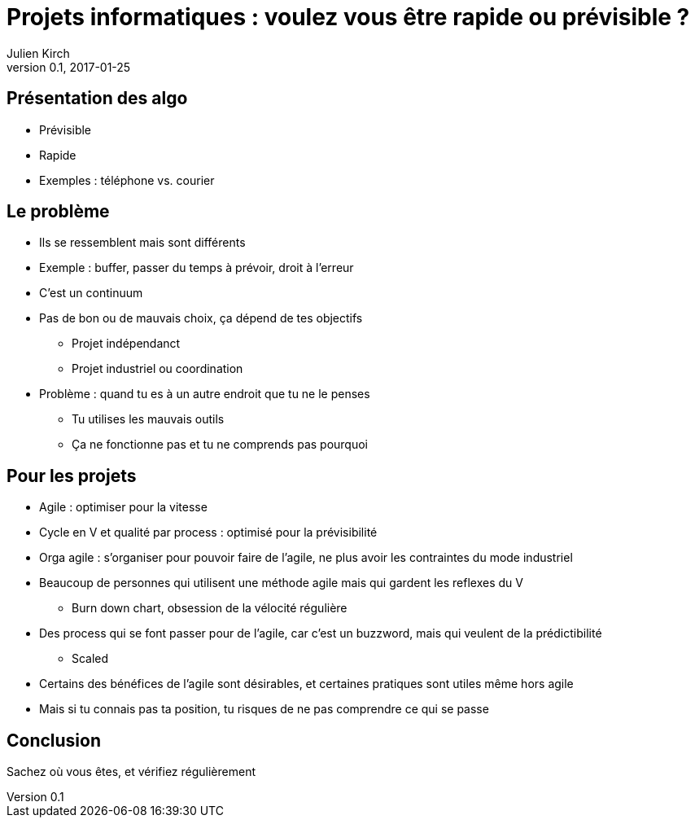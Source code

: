 = Projets informatiques : voulez vous être rapide ou prévisible ?
Julien Kirch
v0.1, 2017-01-25
:article_lang: fr
:article_description: Mais elles n'iront pas jusqu'à changer pour les résoudre

== Présentation des algo

* Prévisible
* Rapide
*	Exemples : téléphone vs. courier

== Le problème

*	Ils se ressemblent mais sont différents
*	Exemple : buffer, passer du temps à prévoir, droit à l'erreur
*	C'est un continuum
*	Pas de bon ou de mauvais choix, ça dépend de tes objectifs
** Projet indépendanct
** Projet industriel ou coordination
* Problème : quand tu es à un autre endroit que tu ne le penses
** Tu utilises les mauvais outils
** Ça ne fonctionne pas et tu ne comprends pas pourquoi

== Pour les projets

*	Agile : optimiser pour la vitesse
*	Cycle en V et qualité par process : optimisé pour la prévisibilité
* Orga agile : s'organiser pour pouvoir faire de l'agile, ne plus avoir les contraintes du mode industriel
*	Beaucoup de personnes qui utilisent une méthode agile mais qui gardent les reflexes du V
**	Burn down chart, obsession de la vélocité régulière
*	Des process qui se font passer pour de l'agile, car c'est un buzzword, mais qui veulent de la prédictibilité
**	Scaled
* Certains des bénéfices de l'agile sont désirables, et certaines pratiques sont utiles même hors agile
* Mais si tu connais pas ta position, tu risques de ne pas comprendre ce qui se passe

== Conclusion
Sachez où vous êtes, et vérifiez régulièrement
